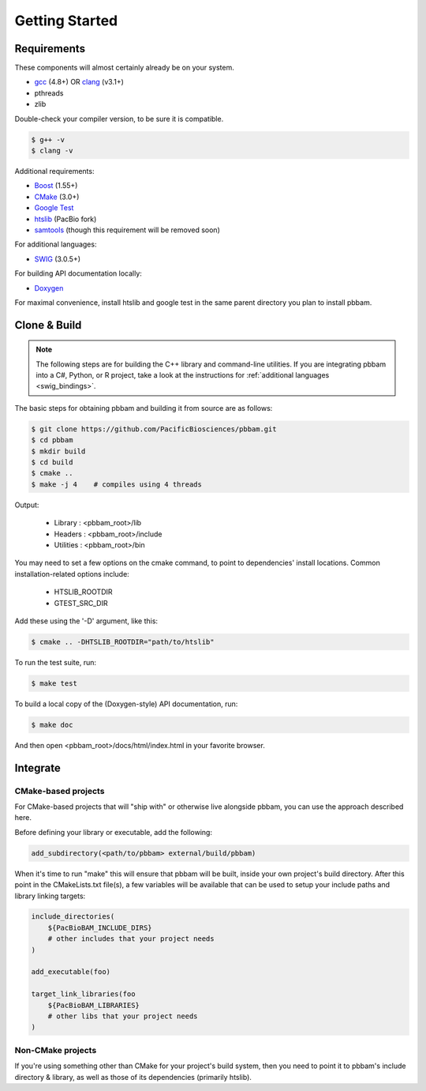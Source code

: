 
.. _getting_started:

Getting Started
===============

.. _getting_started-requirements:

Requirements
------------

These components will almost certainly already be on your system. 
 
* `gcc`_ (4.8+) OR `clang`_ (v3.1+)
* pthreads
* zlib

Double-check your compiler version, to be sure it is compatible.

.. code-block:: console

   $ g++ -v    
   $ clang -v  

Additional requirements:

* `Boost`_ (1.55+)
* `CMake`_ (3.0+)
* `Google Test`_
* `htslib`_ (PacBio fork)
* `samtools`_ (though this requirement will be removed soon)

For additional languages:

* `SWIG`_ (3.0.5+)

For building API documentation locally:

* `Doxygen`_

For maximal convenience, install htslib and google test in the same parent directory you plan to install pbbam.

.. _Boost: http://www.boost.org/
.. _clang: http://clang.llvm.org/
.. _CMake: https://cmake.org/
.. _Doxygen: http://www.stack.nl/~dimitri/doxygen/
.. _gcc: https://gcc.gnu.org/
.. _Google Test: https://github.com/google/googletest
.. _htslib: https://github.com/PacificBiosciences/htslib.git 
.. _samtools: https://github.com/samtools/samtools
.. _SWIG: http://www.swig.org/

.. _getting_started-build:

Clone & Build
-------------

.. note::

   The following steps are for building the C++ library and command-line utilities. 
   If you are integrating pbbam into a C#, Python, or R project, take a look at the 
   instructions for :ref:`additional languages <swig_bindings>`.

The basic steps for obtaining pbbam and building it from source are as follows:

.. code-block:: console

   $ git clone https://github.com/PacificBiosciences/pbbam.git
   $ cd pbbam
   $ mkdir build
   $ cd build
   $ cmake ..
   $ make -j 4    # compiles using 4 threads

Output:

  * Library   : <pbbam_root>/lib
  * Headers   : <pbbam_root>/include
  * Utilities : <pbbam_root>/bin
 
You may need to set a few options on the cmake command, to point to dependencies' install locations. 
Common installation-related options include:

  * HTSLIB_ROOTDIR
  * GTEST_SRC_DIR
  
Add these using the '-D' argument, like this:

.. code-block:: console

   $ cmake .. -DHTSLIB_ROOTDIR="path/to/htslib"
 
To run the test suite, run:

.. code-block:: console

   $ make test

To build a local copy of the (Doxygen-style) API documentation, run:

.. code-block:: console

   $ make doc
   
And then open <pbbam_root>/docs/html/index.html in your favorite browser.

.. _getting_started-integrate:

Integrate
---------

CMake-based projects
````````````````````

For CMake-based projects that will "ship with" or otherwise live alongside pbbam, you can 
use the approach described here.

Before defining your library or executable, add the following:

.. code-block:: cmake

   add_subdirectory(<path/to/pbbam> external/build/pbbam)

When it's time to run "make" this will ensure that pbbam will be built, inside your own project's 
build directory. After this point in the CMakeLists.txt file(s), a few variables will be available 
that can be used to setup your include paths and library linking targets:

.. code-block:: cmake

   include_directories( 
       ${PacBioBAM_INCLUDE_DIRS} 
       # other includes that your project needs
   )

   add_executable(foo)
   
   target_link_libraries(foo 
       ${PacBioBAM_LIBRARIES}
       # other libs that your project needs
   )

Non-CMake projects
``````````````````

If you're using something other than CMake for your project's build system, then you need to point 
it to pbbam's include directory & library, as well as those of its dependencies (primarily htslib). 
